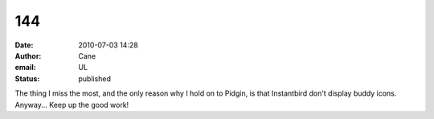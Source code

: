 144
###
:date: 2010-07-03 14:28
:author: Cane
:email: UL
:status: published

| The thing I miss the most, and the only reason why I hold on to Pidgin, is that Instantbird don't display buddy icons.
| Anyway... Keep up the good work!
